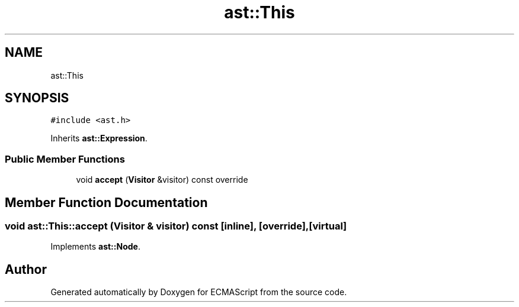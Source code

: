 .TH "ast::This" 3 "Sun Apr 30 2017" "ECMAScript" \" -*- nroff -*-
.ad l
.nh
.SH NAME
ast::This
.SH SYNOPSIS
.br
.PP
.PP
\fC#include <ast\&.h>\fP
.PP
Inherits \fBast::Expression\fP\&.
.SS "Public Member Functions"

.in +1c
.ti -1c
.RI "void \fBaccept\fP (\fBVisitor\fP &visitor) const override"
.br
.in -1c
.SH "Member Function Documentation"
.PP 
.SS "void ast::This::accept (\fBVisitor\fP & visitor) const\fC [inline]\fP, \fC [override]\fP, \fC [virtual]\fP"

.PP
Implements \fBast::Node\fP\&.

.SH "Author"
.PP 
Generated automatically by Doxygen for ECMAScript from the source code\&.
